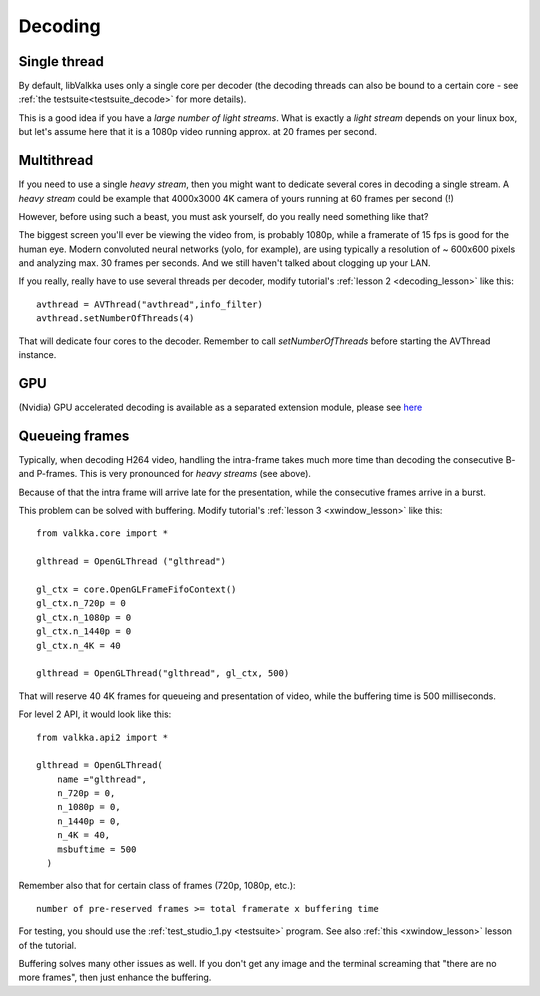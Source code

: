
.. _decoding:

Decoding
========

Single thread
-------------

By default, libValkka uses only a single core per decoder (the decoding threads can also be bound to a certain core - see :ref:`the testsuite<testsuite_decode>` for more details).

This is a good idea if you have a *large number of light streams*.  What is exactly a *light stream* depends on your linux box, but let's assume here that it is a 1080p video running approx. at 20 frames per second.

.. If a single core is capable of decoding the stream, there is no reason to create "thread swarming" and let all streams to use all cores (with decoders constantly switching from one set of cores to another). # we're being too smart here

Multithread
-----------

If you need to use a single *heavy stream*, then you might want to dedicate several cores in decoding a single stream.  A *heavy stream* could be example that 4000x3000 4K camera of yours running at 60 frames per second (!)

However, before using such a beast, you must ask yourself, do you really need something like that?

The biggest screen you'll ever be viewing the video from, is probably 1080p, while a framerate of 15 fps is good for the human eye.  Modern convoluted neural networks (yolo, for example), are using typically a resolution of ~ 600x600 pixels and analyzing max. 30 frames per seconds.  And we still haven't talked about clogging up your LAN.

If you really, really have to use several threads per decoder, modify tutorial's :ref:`lesson 2 <decoding_lesson>` like this:

::

    avthread = AVThread("avthread",info_filter)
    avthread.setNumberOfThreads(4)
    
That will dedicate four cores to the decoder.  Remember to call *setNumberOfThreads* before starting the AVThread instance.
    
GPU
---

(Nvidia) GPU accelerated decoding is available as a separated extension module, please see `here <https://github.com/xiaoxoxin/valkka-nv>`__

.. _buffering:

Queueing frames
---------------

Typically, when decoding H264 video, handling the intra-frame takes much more time than decoding the consecutive B- and P-frames.  This is very pronounced for *heavy streams* (see above).

Because of that the intra frame will arrive late for the presentation, while the consecutive frames arrive in a burst.

This problem can be solved with buffering.  Modify tutorial's :ref:`lesson 3 <xwindow_lesson>` like this:

::

    from valkka.core import *

    glthread = OpenGLThread ("glthread")
        
    gl_ctx = core.OpenGLFrameFifoContext()
    gl_ctx.n_720p = 0
    gl_ctx.n_1080p = 0
    gl_ctx.n_1440p = 0
    gl_ctx.n_4K = 40

    glthread = OpenGLThread("glthread", gl_ctx, 500)
            
That will reserve 40 4K frames for queueing and presentation of video, while the buffering time is 500 milliseconds.  

For level 2 API, it would look like this:

::

    from valkka.api2 import *
    
    glthread = OpenGLThread(
        name ="glthread",
        n_720p = 0,
        n_1080p = 0,
        n_1440p = 0,
        n_4K = 40,
        msbuftime = 500
      )

Remember also that for certain class of frames (720p, 1080p, etc.):

::

    number of pre-reserved frames >= total framerate x buffering time

For testing, you should use the :ref:`test_studio_1.py <testsuite>` program.  See also :ref:`this <xwindow_lesson>` lesson of the tutorial.

Buffering solves many other issues as well.  If you don't get any image and the terminal screaming that "there are no more frames", then just enhance the buffering.


